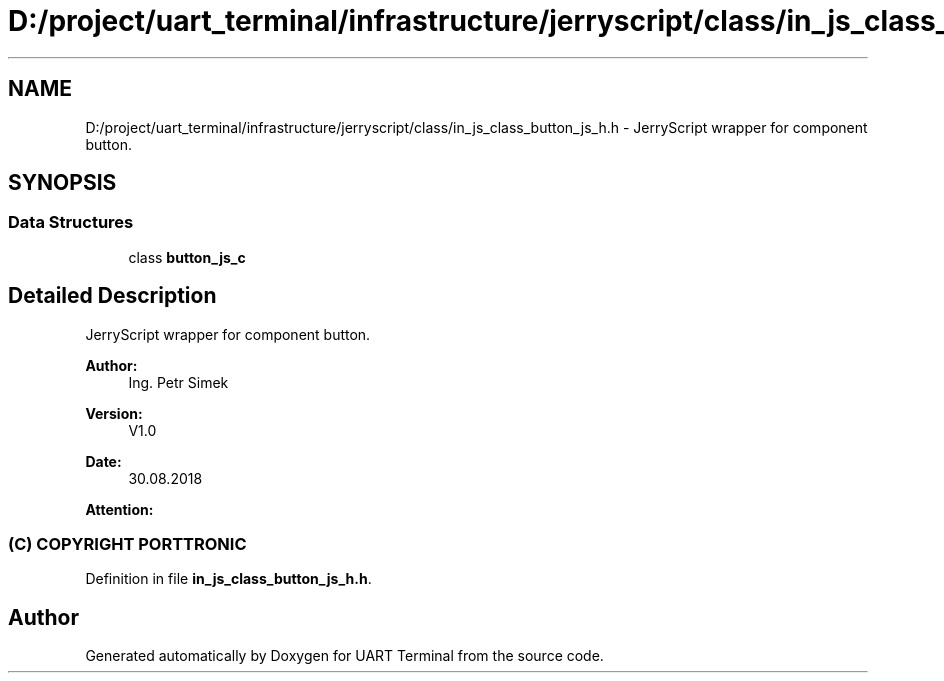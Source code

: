 .TH "D:/project/uart_terminal/infrastructure/jerryscript/class/in_js_class_button_js_h.h" 3 "Mon Apr 20 2020" "Version V2.0" "UART Terminal" \" -*- nroff -*-
.ad l
.nh
.SH NAME
D:/project/uart_terminal/infrastructure/jerryscript/class/in_js_class_button_js_h.h \- JerryScript wrapper for component button\&.  

.SH SYNOPSIS
.br
.PP
.SS "Data Structures"

.in +1c
.ti -1c
.RI "class \fBbutton_js_c\fP"
.br
.in -1c
.SH "Detailed Description"
.PP 
JerryScript wrapper for component button\&. 


.PP
\fBAuthor:\fP
.RS 4
Ing\&. Petr Simek 
.RE
.PP
\fBVersion:\fP
.RS 4
V1\&.0 
.RE
.PP
\fBDate:\fP
.RS 4
30\&.08\&.2018 
.RE
.PP
\fBAttention:\fP
.RS 4
.SS "(C) COPYRIGHT PORTTRONIC"
.RE
.PP

.PP
Definition in file \fBin_js_class_button_js_h\&.h\fP\&.
.SH "Author"
.PP 
Generated automatically by Doxygen for UART Terminal from the source code\&.
